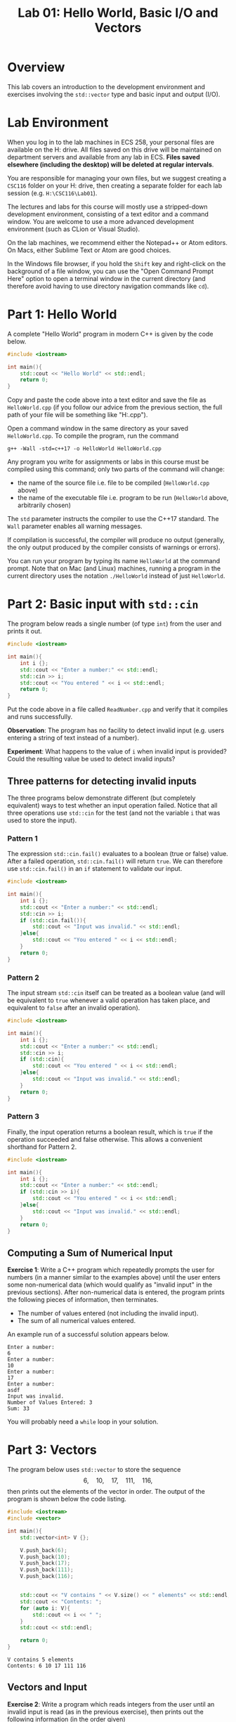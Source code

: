 #+TITLE: Lab 01: Hello World, Basic I/O and Vectors


* Overview

This lab covers an introduction to the development environment and exercises involving the ~std::vector~ type and basic input and output (I/O).

* Lab Environment

When you log in to the lab machines in ECS 258, your personal files are available on the H: drive. All files saved on this drive will be maintained
on department servers and available from any lab in ECS. *Files saved elsewhere (including the desktop) will be deleted at regular intervals*.

You are responsible for managing your own files, but we suggest creating a ~CSC116~ folder on your H: drive, then creating a separate folder for
each lab session (e.g. ~H:\CSC116\Lab01~).

The lectures and labs for this course will mostly use a stripped-down development environment, consisting
of a text editor and a command window. You are welcome to use a more advanced development environment (such as CLion or Visual Studio).

On the lab machines, we recommend either the Notepad++ or Atom editors. On Macs, either Sublime Text or Atom are good choices.

In the Windows file browser, if you hold the ~Shift~ key and right-click on the background of a file window, you can use the "Open Command Prompt Here"
option to open a terminal window in the current directory (and therefore avoid having to use directory navigation commands like ~cd~).

* Part 1: Hello World

A complete "Hello World" program in modern C++ is given by the code below.

#+BEGIN_SRC cpp :results output :exports code
#include <iostream>

int main(){
	std::cout << "Hello World" << std::endl;
	return 0;
}
#+END_SRC

Copy and paste the code above into a text editor and save the file as ~HelloWorld.cpp~ (if you follow our advice from the 
previous section, the full path of your file will be something like "H:\CSC116\Lab01\HelloWorld.cpp").

Open a command window in the same directory as your saved ~HelloWorld.cpp~. To compile the program, run the command
#+BEGIN_EXAMPLE
g++ -Wall -std=c++17 -o HelloWorld HelloWorld.cpp
#+END_EXAMPLE
Any program you write for assignments or labs in this course must be compiled using this command; only two parts of the command will change:
- the name of the source file i.e. file to be compiled (~HelloWorld.cpp~ above)
- the name of the executable file i.e. program to be run (~HelloWorld~ above, arbitrarily chosen)

The ~std~ parameter instructs the compiler to use the C++17 standard. The ~Wall~ parameter enables all warning messages.

If compilation is successful, the compiler will produce no output (generally, the only output produced by the compiler consists of warnings or errors).

You can run your program by typing its name ~HelloWorld~ at the command prompt. Note that on Mac (and Linux) machines, running a program in the current
directory uses the notation ~./HelloWorld~ instead of just ~HelloWorld~.

* Part 2: Basic input with ~std::cin~

The program below reads a single number (of type ~int~) from the user and prints it out.


#+BEGIN_SRC cpp :results output :exports code
#include <iostream>

int main(){
	int i {};
	std::cout << "Enter a number:" << std::endl;
	std::cin >> i;
	std::cout << "You entered " << i << std::endl;
	return 0;
}
#+END_SRC

Put the code above in a file called ~ReadNumber.cpp~ and verify that it compiles and runs successfully.

*Observation*: The program has no facility to detect invalid input (e.g. users entering a string of text instead of a number). 

*Experiment*: What happens to the value of ~i~ when invalid input is provided? Could the resulting value be used to detect invalid inputs?

** Three patterns for detecting invalid inputs
The three programs below demonstrate different (but completely equivalent) ways to test whether an input operation failed. Notice that
all three operations use ~std::cin~ for the test (and not the variable ~i~ that was used to store the input).


*** Pattern 1
The expression ~std::cin.fail()~ evaluates to a boolean (true or false) value. After a failed operation, ~std::cin.fail()~ will return ~true~.
We can therefore use ~std::cin.fail()~ in an ~if~ statement to validate our input.
#+BEGIN_SRC cpp :results output :exports code
#include <iostream>

int main(){
	int i {};
	std::cout << "Enter a number:" << std::endl;
	std::cin >> i;
	if (std::cin.fail()){
		std::cout << "Input was invalid." << std::endl;
	}else{
		std::cout << "You entered " << i << std::endl;
	}
	return 0;
}
#+END_SRC


*** Pattern 2
The input stream ~std::cin~ itself can be treated as a boolean value (and will be equivalent to ~true~ whenever a valid operation has taken
place, and equivalent to ~false~ after an invalid operation).
#+BEGIN_SRC cpp :results output :exports code
#include <iostream>

int main(){
	int i {};
	std::cout << "Enter a number:" << std::endl;
	std::cin >> i;
	if (std::cin){
		std::cout << "You entered " << i << std::endl;
	}else{
		std::cout << "Input was invalid." << std::endl;
	}
	return 0;
}
#+END_SRC

*** Pattern 3
Finally, the input operation returns a boolean result, which is ~true~ if the operation succeeded and false otherwise. This allows
a convenient shorthand for Pattern 2.
#+BEGIN_SRC cpp :results output :exports code
#include <iostream>

int main(){
	int i {};
	std::cout << "Enter a number:" << std::endl;
	if (std::cin >> i){
		std::cout << "You entered " << i << std::endl;
	}else{
		std::cout << "Input was invalid." << std::endl;
	}
	return 0;
}
#+END_SRC

** Computing a Sum of Numerical Input

*Exercise 1*: Write a C++ program which repeatedly prompts the user for numbers (in a manner similar to the examples above) until the
user enters some non-numerical data (which would qualify as "invalid input" in the previous sections). After non-numerical data
is entered, the program prints the following pieces of information, then terminates.
 - The number of values entered (not including the invalid input).
 - The sum of all numerical values entered.

An example run of a successful solution appears below.
#+BEGIN_EXAMPLE
Enter a number:
6
Enter a number:
10
Enter a number:
17
Enter a number:
asdf
Input was invalid.
Number of Values Entered: 3
Sum: 33
#+END_EXAMPLE

You will probably need a ~while~ loop in your solution.

* Part 3: Vectors

The program below uses ~std::vector~ to store the sequence
	\[6,\quad 10,\quad 17,\quad 111,\quad 116,\]
then prints out the elements of the vector in order. The output of the program is shown below the code listing.

#+BEGIN_SRC cpp :results output :exports both
#include <iostream>
#include <vector>

int main(){
	std::vector<int> V {};
	
	V.push_back(6);
	V.push_back(10);
	V.push_back(17);
	V.push_back(111);
	V.push_back(116);


	std::cout << "V contains " << V.size() << " elements" << std::endl;
	std::cout << "Contents: ";
	for (auto i: V){
		std::cout << i << " ";
	}
	std::cout << std::endl;

	return 0;
}
#+END_SRC

#+RESULTS:
: V contains 5 elements
: Contents: 6 10 17 111 116

** Vectors and Input

*Exercise 2*: Write a program which reads integers from the user until an invalid input is read (as in the previous exercise), then 
prints out the following information (in the order given)
 - The number of elements read
 - A listing of all elements read
 
An example run of a successful solution appears below.
#+BEGIN_EXAMPLE
Enter a number:
6
Enter a number:
10
Enter a number:
17
Enter a number:
asdf
Input was invalid.
Number of Values Entered: 3
Values: 6 10 17
#+END_EXAMPLE

You should use a loop which reads inputs from the user (as in Exercise 1) and then adds each element to a vector using ~push_back~ to allow
you to print the set of all elements out at the end.

** Vector element access

The program below demonstrates the ~.at()~ method of ~std::vector~, which can be used to access specific elements of the vector by index.
The output of the program appears below the code listing.

#+BEGIN_SRC cpp :results output :exports both
#include <iostream>
#include <vector>

int main(){
	std::vector<int> V {};
	
	V.push_back(6);
	V.push_back(10);
	V.push_back(17);
	V.push_back(111);
	V.push_back(116);


	std::cout << "The first element of V is " << V.at(0) << std::endl;
	std::cout << "The last element of V is " << V.at( V.size() - 1 ) << std::endl;


	return 0;
}
#+END_SRC

#+RESULTS:
: The first element of V is 6
: The last element of V is 116

*Exercise 3*: Add an extra line of output to the end of your solution to Exercise 2: a listing of all elements entered in *reverse order*. You will
probably want to use an indexing ~for~ loop which iterates through indices of the vector in descending order (starting at ~V.size() - 1~).

An example run of a successful solution appears below.
#+BEGIN_EXAMPLE
Enter a number:
6
Enter a number:
10
Enter a number:
17
Enter a number:
asdf
Input was invalid.
Number of Values Entered: 3
Values (forwards): 6 10 17
Values (reverse): 17 10 6
#+END_EXAMPLE

*Extra Practice*: Modify the code which lists elements to separate all elements by commas (but without a comma after the last element), as in the example below.
#+BEGIN_EXAMPLE
Enter a number:
6
Enter a number:
10
Enter a number:
17
Enter a number:
asdf
Input was invalid.
Number of Values Entered: 3
Values (forwards): 6, 10, 17
Values (reverse): 17, 10, 6
#+END_EXAMPLE
